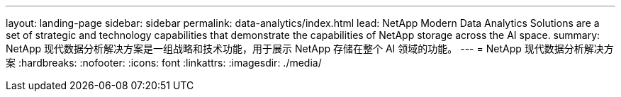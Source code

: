 ---
layout: landing-page 
sidebar: sidebar 
permalink: data-analytics/index.html 
lead: NetApp Modern Data Analytics Solutions are a set of strategic and technology capabilities that demonstrate the capabilities of NetApp storage across the AI space. 
summary: NetApp 现代数据分析解决方案是一组战略和技术功能，用于展示 NetApp 存储在整个 AI 领域的功能。 
---
= NetApp 现代数据分析解决方案
:hardbreaks:
:nofooter: 
:icons: font
:linkattrs: 
:imagesdir: ./media/


